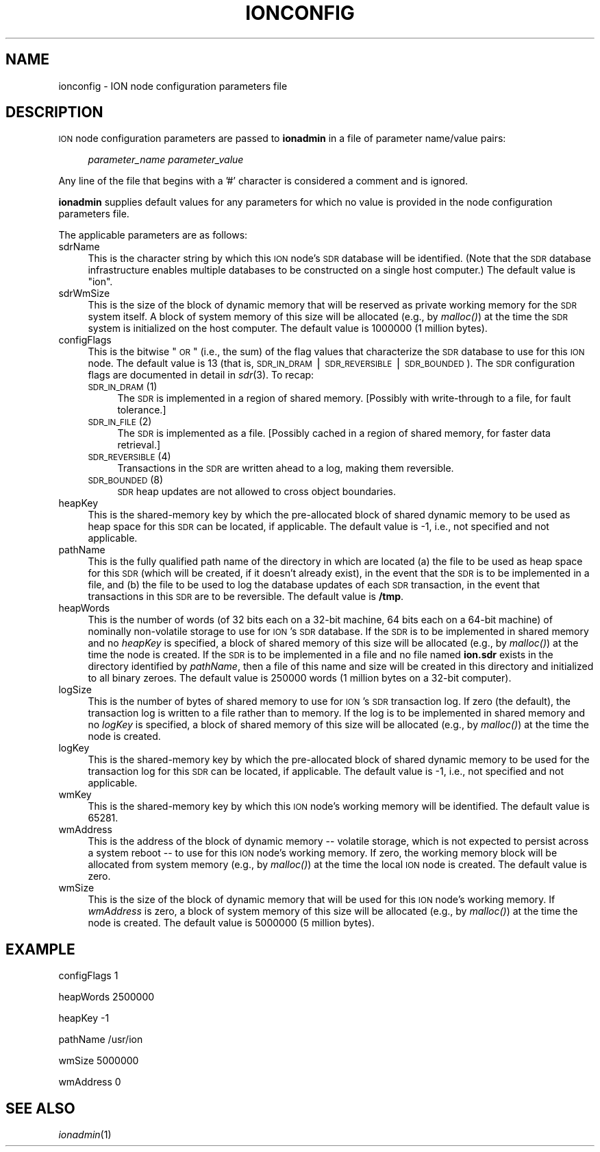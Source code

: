 .\" Automatically generated by Pod::Man v1.37, Pod::Parser v1.32
.\"
.\" Standard preamble:
.\" ========================================================================
.de Sh \" Subsection heading
.br
.if t .Sp
.ne 5
.PP
\fB\\$1\fR
.PP
..
.de Sp \" Vertical space (when we can't use .PP)
.if t .sp .5v
.if n .sp
..
.de Vb \" Begin verbatim text
.ft CW
.nf
.ne \\$1
..
.de Ve \" End verbatim text
.ft R
.fi
..
.\" Set up some character translations and predefined strings.  \*(-- will
.\" give an unbreakable dash, \*(PI will give pi, \*(L" will give a left
.\" double quote, and \*(R" will give a right double quote.  | will give a
.\" real vertical bar.  \*(C+ will give a nicer C++.  Capital omega is used to
.\" do unbreakable dashes and therefore won't be available.  \*(C` and \*(C'
.\" expand to `' in nroff, nothing in troff, for use with C<>.
.tr \(*W-|\(bv\*(Tr
.ds C+ C\v'-.1v'\h'-1p'\s-2+\h'-1p'+\s0\v'.1v'\h'-1p'
.ie n \{\
.    ds -- \(*W-
.    ds PI pi
.    if (\n(.H=4u)&(1m=24u) .ds -- \(*W\h'-12u'\(*W\h'-12u'-\" diablo 10 pitch
.    if (\n(.H=4u)&(1m=20u) .ds -- \(*W\h'-12u'\(*W\h'-8u'-\"  diablo 12 pitch
.    ds L" ""
.    ds R" ""
.    ds C` ""
.    ds C' ""
'br\}
.el\{\
.    ds -- \|\(em\|
.    ds PI \(*p
.    ds L" ``
.    ds R" ''
'br\}
.\"
.\" If the F register is turned on, we'll generate index entries on stderr for
.\" titles (.TH), headers (.SH), subsections (.Sh), items (.Ip), and index
.\" entries marked with X<> in POD.  Of course, you'll have to process the
.\" output yourself in some meaningful fashion.
.if \nF \{\
.    de IX
.    tm Index:\\$1\t\\n%\t"\\$2"
..
.    nr % 0
.    rr F
.\}
.\"
.\" For nroff, turn off justification.  Always turn off hyphenation; it makes
.\" way too many mistakes in technical documents.
.hy 0
.if n .na
.\"
.\" Accent mark definitions (@(#)ms.acc 1.5 88/02/08 SMI; from UCB 4.2).
.\" Fear.  Run.  Save yourself.  No user-serviceable parts.
.    \" fudge factors for nroff and troff
.if n \{\
.    ds #H 0
.    ds #V .8m
.    ds #F .3m
.    ds #[ \f1
.    ds #] \fP
.\}
.if t \{\
.    ds #H ((1u-(\\\\n(.fu%2u))*.13m)
.    ds #V .6m
.    ds #F 0
.    ds #[ \&
.    ds #] \&
.\}
.    \" simple accents for nroff and troff
.if n \{\
.    ds ' \&
.    ds ` \&
.    ds ^ \&
.    ds , \&
.    ds ~ ~
.    ds /
.\}
.if t \{\
.    ds ' \\k:\h'-(\\n(.wu*8/10-\*(#H)'\'\h"|\\n:u"
.    ds ` \\k:\h'-(\\n(.wu*8/10-\*(#H)'\`\h'|\\n:u'
.    ds ^ \\k:\h'-(\\n(.wu*10/11-\*(#H)'^\h'|\\n:u'
.    ds , \\k:\h'-(\\n(.wu*8/10)',\h'|\\n:u'
.    ds ~ \\k:\h'-(\\n(.wu-\*(#H-.1m)'~\h'|\\n:u'
.    ds / \\k:\h'-(\\n(.wu*8/10-\*(#H)'\z\(sl\h'|\\n:u'
.\}
.    \" troff and (daisy-wheel) nroff accents
.ds : \\k:\h'-(\\n(.wu*8/10-\*(#H+.1m+\*(#F)'\v'-\*(#V'\z.\h'.2m+\*(#F'.\h'|\\n:u'\v'\*(#V'
.ds 8 \h'\*(#H'\(*b\h'-\*(#H'
.ds o \\k:\h'-(\\n(.wu+\w'\(de'u-\*(#H)/2u'\v'-.3n'\*(#[\z\(de\v'.3n'\h'|\\n:u'\*(#]
.ds d- \h'\*(#H'\(pd\h'-\w'~'u'\v'-.25m'\f2\(hy\fP\v'.25m'\h'-\*(#H'
.ds D- D\\k:\h'-\w'D'u'\v'-.11m'\z\(hy\v'.11m'\h'|\\n:u'
.ds th \*(#[\v'.3m'\s+1I\s-1\v'-.3m'\h'-(\w'I'u*2/3)'\s-1o\s+1\*(#]
.ds Th \*(#[\s+2I\s-2\h'-\w'I'u*3/5'\v'-.3m'o\v'.3m'\*(#]
.ds ae a\h'-(\w'a'u*4/10)'e
.ds Ae A\h'-(\w'A'u*4/10)'E
.    \" corrections for vroff
.if v .ds ~ \\k:\h'-(\\n(.wu*9/10-\*(#H)'\s-2\u~\d\s+2\h'|\\n:u'
.if v .ds ^ \\k:\h'-(\\n(.wu*10/11-\*(#H)'\v'-.4m'^\v'.4m'\h'|\\n:u'
.    \" for low resolution devices (crt and lpr)
.if \n(.H>23 .if \n(.V>19 \
\{\
.    ds : e
.    ds 8 ss
.    ds o a
.    ds d- d\h'-1'\(ga
.    ds D- D\h'-1'\(hy
.    ds th \o'bp'
.    ds Th \o'LP'
.    ds ae ae
.    ds Ae AE
.\}
.rm #[ #] #H #V #F C
.\" ========================================================================
.\"
.IX Title "IONCONFIG 5"
.TH IONCONFIG 5 "2022-05-20" "perl v5.8.8" "ICI configuration files"
.SH "NAME"
ionconfig \- ION node configuration parameters file
.SH "DESCRIPTION"
.IX Header "DESCRIPTION"
\&\s-1ION\s0 node configuration parameters are passed to \fBionadmin\fR in a file of
parameter name/value pairs:
.Sp
.RS 4
\&\fIparameter_name\fR \fIparameter_value\fR
.RE
.PP
Any line of the file that begins with a '#' character is considered a
comment and is ignored.
.PP
\&\fBionadmin\fR supplies default values for any parameters for which no value
is provided in the node configuration parameters file.
.PP
The applicable parameters are as follows:
.IP "sdrName" 4
.IX Item "sdrName"
This is the character string by which this \s-1ION\s0 node's \s-1SDR\s0 database will be
identified.  (Note that the \s-1SDR\s0 database infrastructure enables multiple
databases to be constructed on a single host computer.)  The default value is
\&\*(L"ion\*(R".
.IP "sdrWmSize" 4
.IX Item "sdrWmSize"
This is the size of the block of dynamic memory that will be reserved as
private working memory for the \s-1SDR\s0 system itself.  A block of system memory
of this size will be allocated (e.g., by \fImalloc()\fR) at the time the \s-1SDR\s0 system
is initialized on the host computer.  The default value is 1000000 (1 million
bytes).
.IP "configFlags" 4
.IX Item "configFlags"
This is the bitwise \*(L"\s-1OR\s0\*(R" (i.e., the sum) of the flag values that characterize
the \s-1SDR\s0 database to use for this \s-1ION\s0 node.  The default value is 13 (that is,
\&\s-1SDR_IN_DRAM\s0 | \s-1SDR_REVERSIBLE\s0 | \s-1SDR_BOUNDED\s0).  The \s-1SDR\s0 configuration flags are
documented in detail in \fIsdr\fR\|(3).  To recap:
.RS 4
.IP "\s-1SDR_IN_DRAM\s0 (1)" 4
.IX Item "SDR_IN_DRAM (1)"
The \s-1SDR\s0 is implemented in a region of shared memory.  [Possibly with
write-through to a file, for fault tolerance.]
.IP "\s-1SDR_IN_FILE\s0 (2)" 4
.IX Item "SDR_IN_FILE (2)"
The \s-1SDR\s0 is implemented as a file.  [Possibly cached in a region of shared
memory, for faster data retrieval.]
.IP "\s-1SDR_REVERSIBLE\s0 (4)" 4
.IX Item "SDR_REVERSIBLE (4)"
Transactions in the \s-1SDR\s0 are written ahead to a log, making them reversible.
.IP "\s-1SDR_BOUNDED\s0 (8)" 4
.IX Item "SDR_BOUNDED (8)"
\&\s-1SDR\s0 heap updates are not allowed to cross object boundaries.
.RE
.RS 4
.RE
.IP "heapKey" 4
.IX Item "heapKey"
This is the shared-memory key by which the pre-allocated block of shared
dynamic memory to be used as heap space for this \s-1SDR\s0 can be located, if
applicable.  The default value is \-1, i.e., not specified and not applicable.
.IP "pathName" 4
.IX Item "pathName"
This is the fully qualified path name of the directory in which are located
(a) the file to be used as heap space for this \s-1SDR\s0 (which will be created, if
it doesn't already exist), in the event that the \s-1SDR\s0 is to be implemented in
a file, and (b) the file to be used to log the database updates of each
\&\s-1SDR\s0 transaction, in the event that transactions in this \s-1SDR\s0 are to be
reversible.  The default value is \fB/tmp\fR.
.IP "heapWords" 4
.IX Item "heapWords"
This is the number of words (of 32 bits each on a 32\-bit machine, 64 bits
each on a 64\-bit machine) of nominally non-volatile storage to use for \s-1ION\s0's
\&\s-1SDR\s0 database.  If the \s-1SDR\s0 is to be implemented in shared memory and no
\&\fIheapKey\fR is specified, a block of shared memory of this size will be
allocated (e.g., by \fImalloc()\fR) at the time the node is created.  If the
\&\s-1SDR\s0 is to be implemented in a file and no file named \fBion.sdr\fR exists in
the directory identified by \fIpathName\fR, then a file of this name and size
will be created in this directory and initialized to all binary zeroes.  The
default value is 250000 words (1 million bytes on a 32\-bit computer).
.IP "logSize" 4
.IX Item "logSize"
This is the number of bytes of shared memory to use for \s-1ION\s0's \s-1SDR\s0 transaction
log.  If zero (the default), the transaction log is written to a file rather
than to memory.  If the log is to be implemented in shared memory and no
\&\fIlogKey\fR is specified, a block of shared memory of this size will be allocated
(e.g., by \fImalloc()\fR) at the time the node is created.
.IP "logKey" 4
.IX Item "logKey"
This is the shared-memory key by which the pre-allocated block of shared
dynamic memory to be used for the transaction log for this \s-1SDR\s0 can be located,
if applicable.  The default value is \-1, i.e., not specified and not applicable.
.IP "wmKey" 4
.IX Item "wmKey"
This is the shared-memory key by which this \s-1ION\s0 node's working memory will
be identified.  The default value is 65281.
.IP "wmAddress" 4
.IX Item "wmAddress"
This is the address of the block of dynamic memory \*(-- volatile storage, which
is not expected to persist across a system reboot \*(-- to use for this \s-1ION\s0
node's working memory.  If zero, the working memory block will be allocated
from system memory (e.g., by \fImalloc()\fR) at the time the local \s-1ION\s0 node is
created.  The default value is zero.
.IP "wmSize" 4
.IX Item "wmSize"
This is the size of the block of dynamic memory that will be used for this
\&\s-1ION\s0 node's working memory.  If \fIwmAddress\fR is zero, a block of system memory
of this size will be allocated (e.g., by \fImalloc()\fR) at the time the node is
created.  The default value is 5000000 (5 million bytes).
.SH "EXAMPLE"
.IX Header "EXAMPLE"
configFlags 1
.PP
heapWords 2500000
.PP
heapKey \-1
.PP
pathName /usr/ion
.PP
wmSize 5000000
.PP
wmAddress 0
.SH "SEE ALSO"
.IX Header "SEE ALSO"
\&\fIionadmin\fR\|(1)
